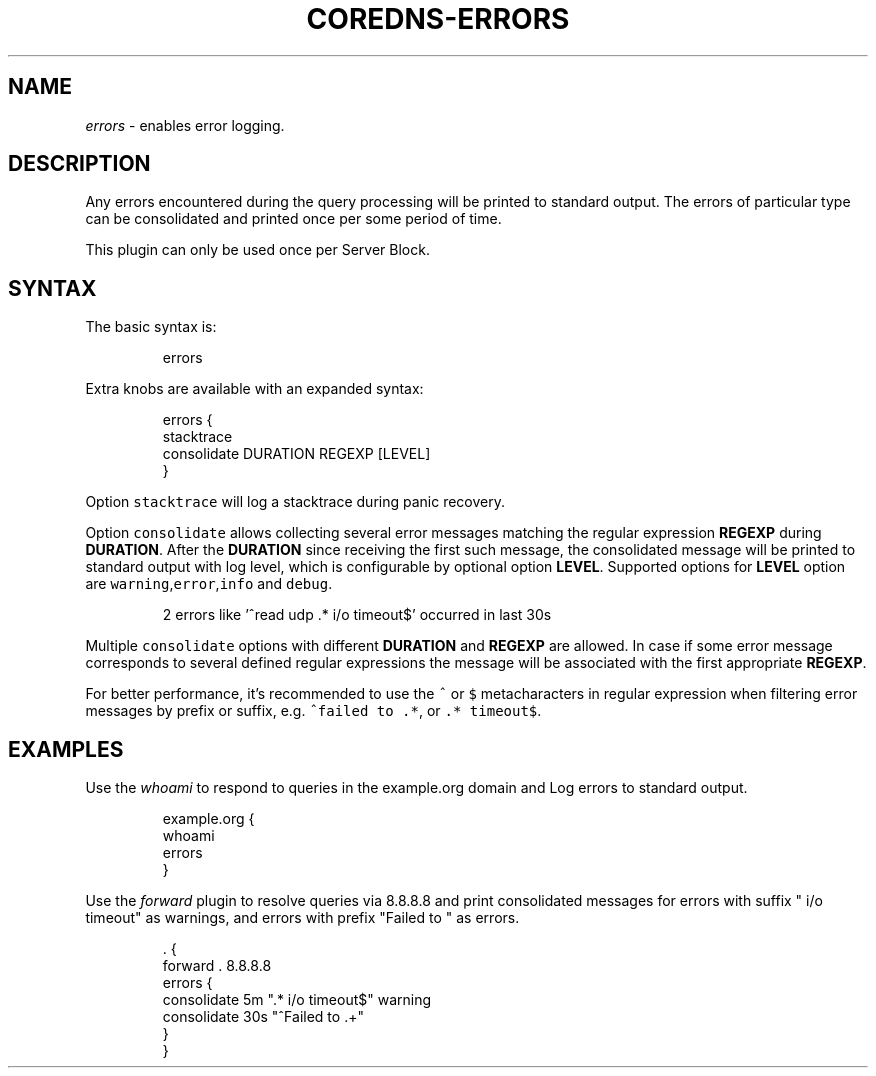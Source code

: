 .\" Generated by Mmark Markdown Processer - mmark.miek.nl
.TH "COREDNS-ERRORS" 7 "February 2025" "CoreDNS" "CoreDNS Plugins"

.SH "NAME"
.PP
\fIerrors\fP - enables error logging.

.SH "DESCRIPTION"
.PP
Any errors encountered during the query processing will be printed to standard output. The errors of particular type can be consolidated and printed once per some period of time.

.PP
This plugin can only be used once per Server Block.

.SH "SYNTAX"
.PP
The basic syntax is:

.PP
.RS

.nf
errors

.fi
.RE

.PP
Extra knobs are available with an expanded syntax:

.PP
.RS

.nf
errors {
    stacktrace
    consolidate DURATION REGEXP [LEVEL]
}

.fi
.RE

.PP
Option \fB\fCstacktrace\fR will log a stacktrace during panic recovery.

.PP
Option \fB\fCconsolidate\fR allows collecting several error messages matching the regular expression \fBREGEXP\fP during \fBDURATION\fP. After the \fBDURATION\fP since receiving the first such message, the consolidated message will be printed to standard output with
log level, which is configurable by optional option \fBLEVEL\fP. Supported options for \fBLEVEL\fP option are \fB\fCwarning\fR,\fB\fCerror\fR,\fB\fCinfo\fR and \fB\fCdebug\fR.

.PP
.RS

.nf
2 errors like '^read udp .* i/o timeout$' occurred in last 30s

.fi
.RE

.PP
Multiple \fB\fCconsolidate\fR options with different \fBDURATION\fP and \fBREGEXP\fP are allowed. In case if some error message corresponds to several defined regular expressions the message will be associated with the first appropriate \fBREGEXP\fP.

.PP
For better performance, it's recommended to use the \fB\fC^\fR or \fB\fC$\fR metacharacters in regular expression when filtering error messages by prefix or suffix, e.g. \fB\fC^failed to .*\fR, or \fB\fC.* timeout$\fR.

.SH "EXAMPLES"
.PP
Use the \fIwhoami\fP to respond to queries in the example.org domain and Log errors to standard output.

.PP
.RS

.nf
example.org {
    whoami
    errors
}

.fi
.RE

.PP
Use the \fIforward\fP plugin to resolve queries via 8.8.8.8 and print consolidated messages
for errors with suffix " i/o timeout" as warnings,
and errors with prefix "Failed to " as errors.

.PP
.RS

.nf
\&. {
    forward . 8.8.8.8
    errors {
        consolidate 5m ".* i/o timeout$" warning
        consolidate 30s "^Failed to .+"
    }
}

.fi
.RE

